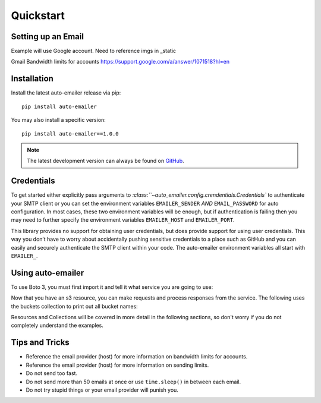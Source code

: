 Quickstart
==========

Setting up an Email
-------------------
Example will use Google account.
Need to reference imgs in _static

Gmail Bandwidth limits for accounts
https://support.google.com/a/answer/1071518?hl=en

Installation
------------

Install the latest auto-emailer release via pip::

    pip install auto-emailer


You may also install a specific version::

    pip install auto-emailer==1.0.0


.. note:: The latest development version can always be found on GitHub_.
.. _GitHub: https://github.com/adamstueckrath/auto-emailer/

Credentials
-----------

To get started either explicitly pass arguments to
`:class:``~auto_emailer.config.crendentials.Credentials`` to authenticate your
SMTP client or you can set the environment variables ``EMAILER_SENDER``
*AND* ``EMAIL_PASSWORD`` for auto configuration. In most cases, these two
environment variables will be enough, but if authentication is failing then you
may need to further specify the environment variables ``EMAILER_HOST`` and
``EMAILER_PORT``.

This library provides no support for obtaining user credentials, but does
provide support for using user credentials. This way you don’t have to worry
about accidentally pushing sensitive credentials to a place such as GitHub and
you can easily and securely authenticate the SMTP client within your code. The
auto-emailer environment variables all start with ``EMAILER_``.

Using auto-emailer
------------------

To use Boto 3, you must first import it and tell it what service you are going to use:



Now that you have an s3 resource, you can make requests and process responses
from the service. The following uses the buckets collection to print out all bucket names:

Resources and Collections will be covered in more detail in the following
sections, so don't worry if you do not completely understand the examples.


Tips and Tricks
---------------

- Reference the email provider (host) for more information on bandwidth limits
  for accounts.
- Reference the email provider (host) for more information on sending limits.
- Do not send too fast.
- Do not send more than 50 emails at once or use ``time.sleep()`` in between
  each email.
- Do not try stupid things or your email provider will punish you.
